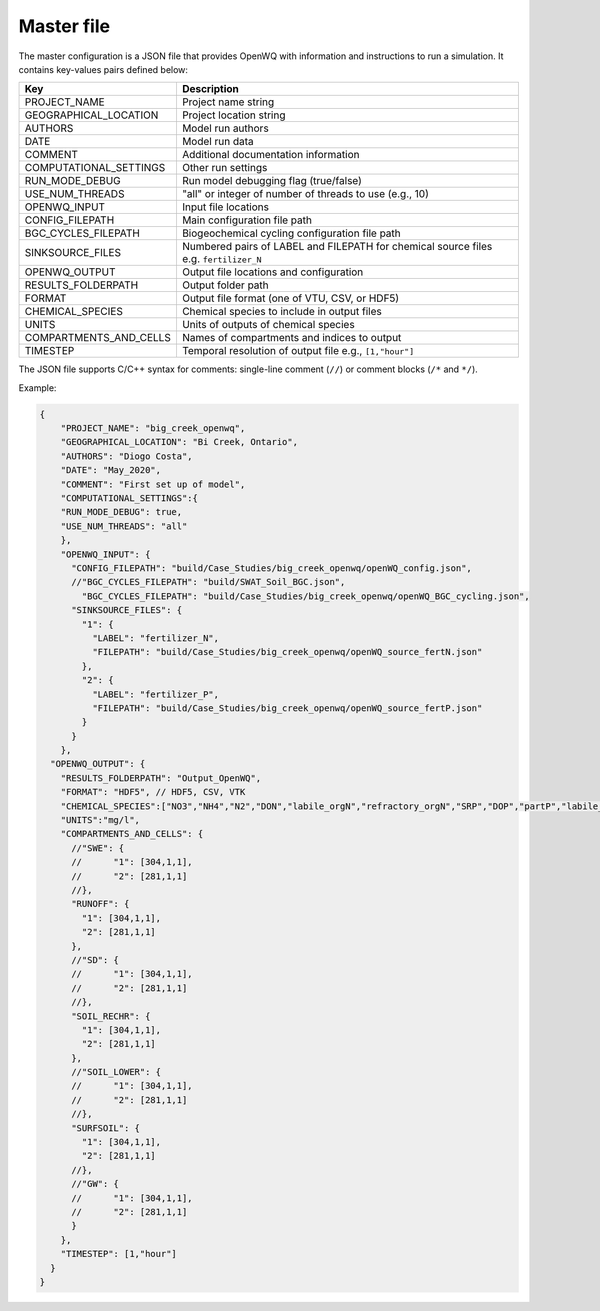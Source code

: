 Master file
==================================

The master configuration is a JSON file that provides OpenWQ with information and instructions to run a simulation. It contains key-values pairs defined below: 

+-----------------------------+-----------------------------------------------------------------------+
| Key                         | Description                                                           |
+=============================+=======================================================================+
| PROJECT_NAME                | Project name string                                                   |
+-----------------------------+-----------------------------------------------------------------------+
| GEOGRAPHICAL_LOCATION       | Project location string                                               |
+-----------------------------+-----------------------------------------------------------------------+
| AUTHORS                     | Model run authors                                                     |
+-----------------------------+-----------------------------------------------------------------------+
| DATE                        | Model run data                                                        |
+-----------------------------+-----------------------------------------------------------------------+
| COMMENT                     | Additional documentation information                                  |
+-----------------------------+-----------------------------------------------------------------------+
| COMPUTATIONAL_SETTINGS      | Other run settings                                                    |
+-----------------------------+-----------------------------------------------------------------------+
| RUN_MODE_DEBUG              | Run model debugging flag (true/false)                                 |
+-----------------------------+-----------------------------------------------------------------------+
| USE_NUM_THREADS             | "all" or integer of number of threads to use (e.g., 10)               |
+-----------------------------+-----------------------------------------------------------------------+
| OPENWQ_INPUT                | Input file locations                                                  |
+-----------------------------+-----------------------------------------------------------------------+
| CONFIG_FILEPATH             | Main configuration file path                                          |
+-----------------------------+-----------------------------------------------------------------------+
| BGC_CYCLES_FILEPATH         | Biogeochemical cycling configuration file path                        |
+-----------------------------+-----------------------------------------------------------------------+
| SINKSOURCE_FILES            | Numbered pairs of LABEL and FILEPATH for chemical source files        |
|                             | e.g. ``fertilizer_N``                                                 |
+-----------------------------+-----------------------------------------------------------------------+
| OPENWQ_OUTPUT               | Output file locations and configuration                               |
+-----------------------------+-----------------------------------------------------------------------+
| RESULTS_FOLDERPATH          | Output folder path                                                    |
+-----------------------------+-----------------------------------------------------------------------+
| FORMAT                      | Output file format (one of VTU, CSV, or HDF5)                         | 
+-----------------------------+-----------------------------------------------------------------------+
| CHEMICAL_SPECIES            | Chemical species to include in output files                           |
+-----------------------------+-----------------------------------------------------------------------+
| UNITS                       | Units of outputs of chemical species                                  |
+-----------------------------+-----------------------------------------------------------------------+
| COMPARTMENTS_AND_CELLS      | Names of compartments and indices to output                           |
+-----------------------------+-----------------------------------------------------------------------+
| TIMESTEP                    | Temporal resolution of output file e.g., ``[1,"hour"]``               |
+-----------------------------+-----------------------------------------------------------------------+

The JSON file supports C/C++ syntax for comments: single-line comment (``//``) or comment blocks (``/*`` and ``*/``). 
 

Example:

.. code-block:: json

  {
      "PROJECT_NAME": "big_creek_openwq",
      "GEOGRAPHICAL_LOCATION": "Bi Creek, Ontario",
      "AUTHORS": "Diogo Costa",
      "DATE": "May_2020",
      "COMMENT": "First set up of model",
      "COMPUTATIONAL_SETTINGS":{
      "RUN_MODE_DEBUG": true, 
      "USE_NUM_THREADS": "all" 
      },
      "OPENWQ_INPUT": {
        "CONFIG_FILEPATH": "build/Case_Studies/big_creek_openwq/openWQ_config.json",
        //"BGC_CYCLES_FILEPATH": "build/SWAT_Soil_BGC.json",
          "BGC_CYCLES_FILEPATH": "build/Case_Studies/big_creek_openwq/openWQ_BGC_cycling.json",
        "SINKSOURCE_FILES": {
          "1": {
            "LABEL": "fertilizer_N",
            "FILEPATH": "build/Case_Studies/big_creek_openwq/openWQ_source_fertN.json"
          },
          "2": {
            "LABEL": "fertilizer_P",
            "FILEPATH": "build/Case_Studies/big_creek_openwq/openWQ_source_fertP.json"
          }
        }
      },
    "OPENWQ_OUTPUT": {
      "RESULTS_FOLDERPATH": "Output_OpenWQ",
      "FORMAT": "HDF5", // HDF5, CSV, VTK
      "CHEMICAL_SPECIES":["NO3","NH4","N2","DON","labile_orgN","refractory_orgN","SRP","DOP","partP","labile_orgP","refractory_orgP"],
      "UNITS":"mg/l",
      "COMPARTMENTS_AND_CELLS": {
        //"SWE": {
        //	"1": [304,1,1],
        //	"2": [281,1,1]
        //},
        "RUNOFF": {
          "1": [304,1,1],
          "2": [281,1,1]
        },
        //"SD": {
        //	"1": [304,1,1],
        //	"2": [281,1,1]
        //},
        "SOIL_RECHR": {
          "1": [304,1,1],
          "2": [281,1,1]
        },
        //"SOIL_LOWER": {
        //	"1": [304,1,1],
        //	"2": [281,1,1]
        //},
        "SURFSOIL": {
          "1": [304,1,1],
          "2": [281,1,1]
        //},
        //"GW": {
        //	"1": [304,1,1],
        //	"2": [281,1,1]
        }
      },
      "TIMESTEP": [1,"hour"]
    }
  }